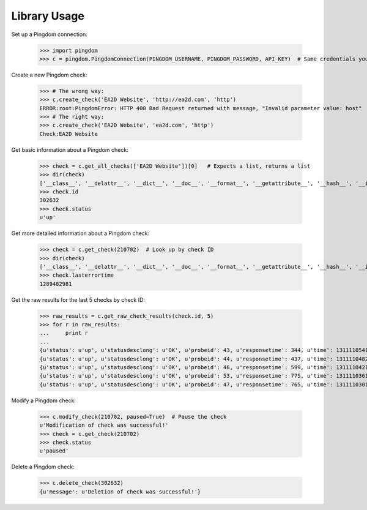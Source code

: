 -------------
Library Usage
-------------
Set up a Pingdom connection:

    >>> import pingdom
    >>> c = pingdom.PingdomConnection(PINGDOM_USERNAME, PINGDOM_PASSWORD, API_KEY)  # Same credentials you use for the Pingdom website. (email=EMAIL is required for multi users accounts)

Create a new Pingdom check:


    >>> # The wrong way:
    >>> c.create_check('EA2D Website', 'http://ea2d.com', 'http')
    ERROR:root:PingdomError: HTTP 400 Bad Request returned with message, "Invalid parameter value: host"
    >>> # The right way:
    >>> c.create_check('EA2D Website', 'ea2d.com', 'http')
    Check:EA2D Website


Get basic information about a Pingdom check:

    >>> check = c.get_all_checks(['EA2D Website'])[0]   # Expects a list, returns a list
    >>> dir(check)
    ['__class__', '__delattr__', '__dict__', '__doc__', '__format__', '__getattribute__', '__hash__', '__init__', '__module__', '__new__', '__reduce__', '__reduce_ex__', '__repr__', '__setattr__', '__sizeof__', '__str__', '__subclasshook__', '__weakref__', 'id', 'lasterrortime', 'lastresponsetime', 'lasttesttime', 'name', 'status', 'type']
    >>> check.id
    302632
    >>> check.status
    u'up'

Get more detailed information about a Pingdom check:

    >>> check = c.get_check(210702)  # Look up by check ID
    >>> dir(check)
    ['__class__', '__delattr__', '__dict__', '__doc__', '__format__', '__getattribute__', '__hash__', '__init__', '__module__', '__new__', '__reduce__', '__reduce_ex__', '__repr__', '__setattr__', '__sizeof__', '__str__', '__subclasshook__', '__weakref__', 'contactids', 'created', 'hostname', 'id', 'lasterrortime', 'lasttesttime', 'name', 'notifyagainevery', 'notifywhenbackup', 'resolution', 'sendnotificationwhendown', 'sendtoemail', 'sendtoiphone', 'sendtosms', 'sendtotwitter', 'status', 'type']
    >>> check.lasterrortime
    1289482981

Get the raw results for the last 5 checks by check ID:

    >>> raw_results = c.get_raw_check_results(check.id, 5)
    >>> for r in raw_results:
    ...     print r
    ...
    {u'status': u'up', u'statusdesclong': u'OK', u'probeid': 43, u'responsetime': 344, u'time': 1311110541, u'statusdesc': u'OK'}
    {u'status': u'up', u'statusdesclong': u'OK', u'probeid': 44, u'responsetime': 437, u'time': 1311110482, u'statusdesc': u'OK'}
    {u'status': u'up', u'statusdesclong': u'OK', u'probeid': 46, u'responsetime': 599, u'time': 1311110421, u'statusdesc': u'OK'}
    {u'status': u'up', u'statusdesclong': u'OK', u'probeid': 53, u'responsetime': 775, u'time': 1311110361, u'statusdesc': u'OK'}
    {u'status': u'up', u'statusdesclong': u'OK', u'probeid': 47, u'responsetime': 765, u'time': 1311110301, u'statusdesc': u'OK'}


Modify a Pingdom check:

    >>> c.modify_check(210702, paused=True)  # Pause the check
    u'Modification of check was successful!'
    >>> check = c.get_check(210702)
    >>> check.status
    u'paused'

Delete a Pingdom check:

    >>> c.delete_check(302632)
    {u'message': u'Deletion of check was successful!'}
